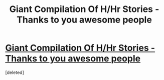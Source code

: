 #+TITLE: Giant Compilation Of H/Hr Stories - Thanks to you awesome people

* [[http://pastebin.com/dK78vLDC][Giant Compilation Of H/Hr Stories - Thanks to you awesome people]]
:PROPERTIES:
:Score: 1
:DateUnix: 1452471266.0
:DateShort: 2016-Jan-11
:END:
[deleted]

